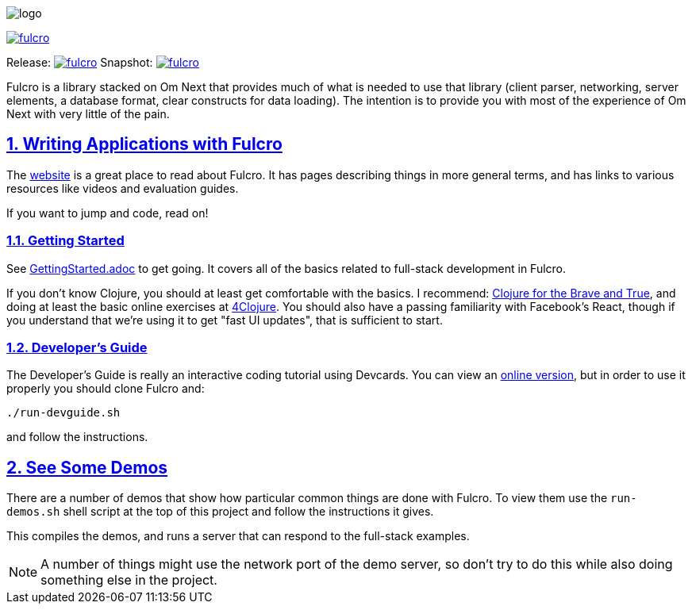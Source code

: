 :source-highlighter: coderay
:source-language: clojure
:toc:
:toc-placement: preamble
:sectlinks:
:sectanchors:
:sectnums:

image:docs/logo.png[]

image::https://img.shields.io/clojars/v/fulcrologic/fulcro.svg[link=https://clojars.org/fulcrologic/fulcro]

Release: image:https://api.travis-ci.org/fulcrologic/fulcro.svg?branch=master[link=https://github.com/fulcrologic/fulcro/tree/master]
Snapshot: image:https://api.travis-ci.org/fulcrologic/fulcro.svg?branch=develop[link=https://github.com/fulcrologic/fulcro/tree/develop]

Fulcro is a library stacked on Om Next that provides much of what is needed to use that library (client parser,
networking, server elements, a database format, clear constructs for data loading). The intention is to provide you
with most of the experience of Om Next with very little of the pain.

## Writing Applications with Fulcro

The https://fulcrologic.github.io/fulcro[website] is a great place to read about
Fulcro. It has pages describing things in more general terms, and has links
to various resources like videos and evaluation guides.

If you want to jump and code, read on!

### Getting Started

See link:/GettingStarted.adoc[GettingStarted.adoc] to get going. It covers all of the
basics related to full-stack development in Fulcro.

If you don't know Clojure, you should at least get comfortable with the basics.
I recommend: http://www.braveclojure.com/[Clojure for the Brave and True], and doing at least the
basic online exercises at http://www.4clojure.com/[4Clojure]. You should also have
a passing familiarity with Facebook's React, though if you understand that we're
using it to get "fast UI updates", that is sufficient to start.

### Developer's Guide

The Developer's Guide is really an interactive coding tutorial using Devcards. You
can view an http://fulcrologic.github.io/fulcro/guide.html[online version],
but in order to use it properly you should clone Fulcro and:

```
./run-devguide.sh
```

and follow the instructions.

## See Some Demos

There are a number of demos that show how particular common things are done with Fulcro. To view them use
the `run-demos.sh` shell script at the top of this project and follow the instructions it gives.

This compiles the demos, and runs a server that can respond to the full-stack examples.

NOTE: A number of things might use the network port of the demo server, so don't try to do this while also
doing something else in the project.
